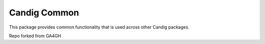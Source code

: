 =============
Candig Common
=============

This package provides common functionality that is used across other
Candig packages.

Repo forked from GA4GH